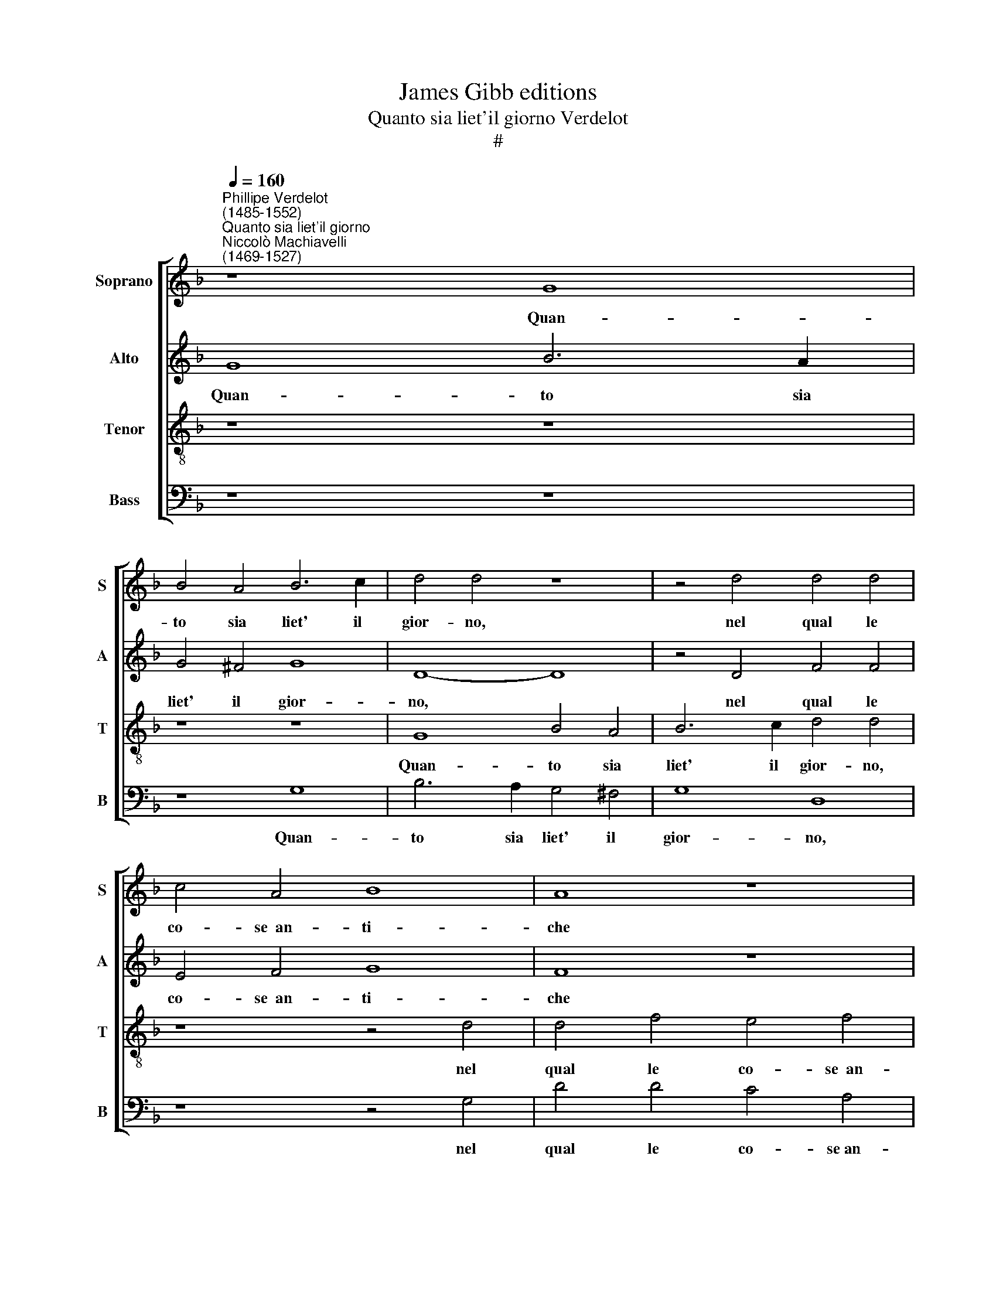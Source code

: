 X:1
T:James Gibb editions
T:Quanto sia liet'il giorno Verdelot
T:#
%%score [ 1 2 3 4 ]
L:1/8
Q:1/4=160
M:none
K:F
V:1 treble nm="Soprano" snm="S"
V:2 treble nm="Alto" snm="A"
V:3 treble-8 nm="Tenor" snm="T"
V:4 bass nm="Bass" snm="B"
V:1
"^Phillipe Verdelot\n(1485-1552)""^Quanto sia liet'il giorno""^Niccolò Machiavelli\n(1469-1527)" z8 G8 | %1
w: Quan-|
 B4 A4 B6 c2 | d4 d4 z8 | z4 d4 d4 d4 | c4 A4 B8 | A8 z8 | z8 z4 A4 | B4 B4 c4 c4 | d12 c4 | %9
w: to sia liet' il|gior- no,|nel qual le|co- se~~an- ti-|che|Son|hor da voi di-|mostr' e|
 B4 A8 (G4- | G4 ^F4) G8 | z4 G4 B4 A4 | B6 c2 d4 d4 | z8 z4 d4 | d4 d4 c4 A4 | B8 A8 | z16 | %17
w: ce- le- bra\-|* * te:|Si ve- de|per- ch'~~in- tor- no|tut-|te le gen- ti~~an-|ti- che||
 z4 A4 B4 B4 | c4 c4 d8- | d4 c4 B4 A4- | A4 (G4- G4 ^F4) | G8 z4 A4 | A4 A4 A4 A4 | G8 ^F8 | %24
w: Si son' in|que- sta par\-|* te ra- du\-|* na\- * *|te: Noi|che la nostr' e-|ta- te|
 z4 A4 A4 A4 | B4 B4 c8 | A8 G4 ^F4 | G8 ^F8 | c8 B4 A4 | A4 G4 A4 A4 | z4 A4 c8 | A8 z8 | z8 z8 | %33
w: nei bo- chi~~et|nel- le sel-|ve con- su-|ma- te,|Ve- nut' an-|chor qui sia- mo,|io nym-|pha,||
 z4 d4 c4 d4 | B4 c4 (d2 c2 B2 A2) | G4 (c2 B2 A2 G2 F4) | (B2 A2 G2 F2 E2 ^F2 G4- | G4 ^F4 G4 G4 | %38
w: Et giam can-|tan- do~~in- sie\- * * *|me i * * * *|no\- * * * * * *|* stri~a- mo- ri,|
 z4 d4 c4 d4 | B4 c4 (d2 c2 B2 A2) | G4 c2 B2 A2 G2 F4) | (B2 A2 G2 F2 E2 ^F2) G4- | G4 ^F4 G8- | %43
w: Et giam can-|tan- do~~in- sie\- * * *|me i * * * *|no\- * * * * * stri|* a- mo\-|
 G8 G8- | G16 | G16 |] %46
w: * ri.|||
V:2
 G8 B6 A2 | G4 ^F4 G8 | D8- D8 | z4 D4 F4 F4 | E4 F4 G8 | F8 z8 | z8 z4 F4 | G4 G4 A4 A4 | B12 A4 | %9
w: Quan- to sia|liet' il gior-|no, *|nel qual le|co- se~~an- ti-|che|Son|hor da voi di-|mostr' e|
 G4 =E4 (F2 E2 D2 C2 | D8) D4 G4 | B6 A2 G4 ^F4 | G8 D8- | D8 z4 D4 | F4 F4 E4 F4 | G8 F8 | z16 | %17
w: ce- le- bra\- * * *|* te: Si|ve- de per- ch'~~in-|tor- no|* tut-|te le gen- ti~~an-|ti- che||
 z4 F4 G4 G4 | A4 A4 B8- | B4 A4 G4 =E4 | (F2 E2 D2 C2 D8) | D8 z4 F4 | F4 F4 F4 F4 | D8 D8 | %24
w: Si son' in|que- sta par\-|* te ra- du-|na\- * * * *|te: Noi|che la nostr' e-|ta- te|
 z4 ^F4 F4 F4 | G4 G4 A8 | F8 _E4 D4- | D4 C4 D8 | A8 G4 E4 | F4 (E2 D2) C8 | F8 z8 | %31
w: nei bo- chi~~et|nel- le sel-|ve con- su\-|* ma- te,|Ve- nut' an-|chor qui * sia-|mo,|
 z4 F4 _E4 D4- | D4 C4 D8 | z4 A4 A4 F4 | G4 E4 F4 (G4- | G2 F2 E2 D2) C4 (F4- | F2 E2 D4) C8 | %37
w: e noi pa\-|* sto- ri,|Et giam can-|tan- do~~in- sie- me|* * * * i no\-|* * * stri~~a-|
 D8 D8 | z4 A4 A4 F4 | G4 E4 ^F4 (G4- | G2 F2 E2 D2) C4 (F4- | F2 E2 D4) C8 | D8 (D6 C2 | %43
w: mo- ri,|Et giam can-|tan- do~~in- sie- me|* * * * i. no\-|* * * stri|a- mo\- *|
 D4 _E8 D2 C2 | D4 _E8 D4 | _E8 D8) |] %46
w: ||* ri.|
V:3
 z8 z8 | z8 z8 | G8 B4 A4 | B6 c2 d4 d4 | z8 z4 d4 | d4 f4 e4 f4 | d8 c4 d4 | d4 d4 f4 f4 | %8
w: ||Quan- to sia|liet' il gior- no,|nel|qual le co- se~~an-|ti- che Son|hor da voi di-|
 f8 (f6 _e2 | d4) c8 B4 | A8 G8- | G8 z8 | z8 G8 | B4 A4 B6 c2 | d4 d4 z8 | z4 d4 d4 f4 | %16
w: mostr' e *|* ce- le-|bra- te:||Si|ve- de per- ch'~~in-|tor- no|tut- te le|
 e4 f4 d8 | c4 d4 d4 d4 | f4 f4 f8 | (f6 _e2 d4) c4- | c4 B4 A8 | G8 z4 d4 | c4 c4 d4 c4 | B8 A8 | %24
w: gen- ti~~an- ti-|che Si son' in|que- sta par-|te * * ra\-|* du- na-|te: Noi|che la nostr' e-|ta- te|
 z4 d4 d4 d4 | d4 d4 f8 | c8 B4 A4- | A4 G4 A8 | z4 A4 B4 c4 | d4 B4 A8 | A8 z8 | z4 c4 B4 A4 | %32
w: nei bo- chi~~et|nel- le sel-|ve con- su\-|* ma- te,|Ve- nut' an-|chor qui sia-|mo,|e noi pa-|
 G8 A8 | z4 f4 e4 d4 | d4 e4 d8 | e8 (f6 e2 | d2 c2 B2 A2) G8 | A8 (G2 A2 B2 c2 | d2 e2) f4 e4 d4 | %39
w: sto- ri,|Et giam can-|tan- do~~in- sie-|me~~i no\- *|* * * * stri~a-|mo- ri, * * *|* * Et giam can-|
 d4 e4 d8 | e8 (f6 e2 | d2 c2 B2 A2) G8 | A8 (G6 A2 | =B4 c8 B2 A2 | =B4 c8 B4 | c8) =B8 |] %46
w: tan- do~~in- sie-|me~~i no\- *|* * * * stri|a- mo\- *|||* ri.|
V:4
 z8 z8 | z8 G,8 | B,6 A,2 G,4 ^F,4 | G,8 D,8 | z8 z4 G,4 | D4 D4 C4 A,4 | B,8 A,4 D,4 | %7
w: |Quan-|to sia liet' il|gior- no,|nel|qual le co- se~an-|ti- che Son|
 G,4 G,4 F,4 F,4 | B,12 F,4 | (G,4 A,4) (F,4 G,4) | D,8 G,8- | G,8 z8 | G,8 B,6 A,2 | %13
w: hor da voi di-|mostr' e|ce\- * le\- *|bra- te:||Si ve- de|
 G,4 ^F,4 G,8 | D,8 z8 | z4 G,4 D4 D4 | C4 A,4 B,8 | A,4 D,4 G,4 G,4 | F,4 F,4 B,8- | %19
w: per- ch'~~in- tor-|no|tut- te le|gen- ti~~an- ti-|che Si son' in|que- sta par\-|
 B,4 F,4 (G,4 A,4) | (F,4 G,4) D,8 | G,8 z4 D,4 | F,4 F,4 F,4 F,4 | G,8 D,8 | z4 D,4 D,4 D,4 | %25
w: * te ra\- *|du\- * na-|te: Noi|che la nostr' e-|ta- te|nei bo- chi~~et|
 G,4 G,4 F,8 | F,8 G,4 D,4 | _E,8 D,8 | F,8 G,4 A,4 | D,4 E,4 F,8 | D,8 z8 | z4 A,4 G,4 F,4 | %32
w: nel- le sel-|ve con- su-|ma- te,|Ve- nut' an-|chor qui sia-|mo,|e noi pa-|
 _E,8 D,8 | z4 D,4 A,4 B,4 | G,4 A,4 D,4 (G,2 F,2 | E,2 D,2 C,4) (F,2 E,2 D,2 C,2 | %36
w: sto- ri,|Et giam can-|tan- do~~in- sie- me~~i *|* * * no\- * * *|
 B,,8) C,4 _E,4 | D,8 G,8 | z4 D,4 A,4 B,4 | G,4 A,4 D,4 (G,2 F,2 | E,2 D,2 C,4) (F,2 E,2 D,2 C,2 | %41
w: * stri a-|mo- ri,|Et giam can-|tan- do~~in- sie- me~~i *|* * * no\- * * *|
 B,,8 C,4 _E,4 | D,8 z4 (G,4- | G,4 C,4) G,8- | G,4 C,4 G,8 | C,8) G,8 |] %46
w: * stri~~a- mo-|ri, no\-|* * stri|* a- mo\-|* ri.|

